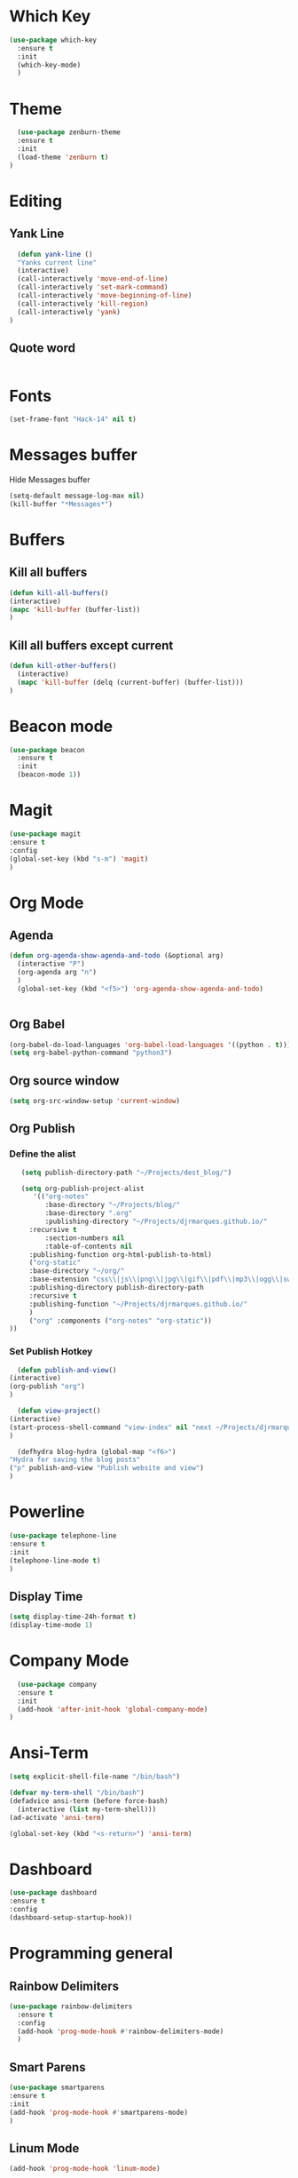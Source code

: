 * Which Key
#+BEGIN_SRC emacs-lisp
(use-package which-key
  :ensure t
  :init
  (which-key-mode)
  )
#+END_SRC

* Theme
  #+BEGIN_SRC emacs-lisp
  (use-package zenburn-theme
  :ensure t
  :init
  (load-theme 'zenburn t)
)

  #+END_SRC
  
* Editing
** Yank Line
  #+begin_src emacs-lisp
  (defun yank-line ()
  "Yanks current line"
  (interactive)
  (call-interactively 'move-end-of-line)
  (call-interactively 'set-mark-command)
  (call-interactively 'move-beginning-of-line)
  (call-interactively 'kill-region)
  (call-interactively 'yank)
)
  #+end_src
** Quote word
   #+begin_src emacs-lisp
   #+end_src

* Fonts
  #+BEGIN_SRC emacs-lisp
  (set-frame-font "Hack-14" nil t)
  #+END_SRC
* Messages buffer
  Hide Messages buffer
  #+BEGIN_SRC emacs-lisp
  (setq-default message-log-max nil)
  (kill-buffer "*Messages*")
  #+END_SRC
* Buffers
** Kill all buffers
#+BEGIN_SRC emacs-lisp
  (defun kill-all-buffers()
  (interactive)
  (mapc 'kill-buffer (buffer-list))
  )
#+END_SRC
** Kill all buffers except current
   #+BEGIN_SRC emacs-lisp
(defun kill-other-buffers() 
  (interactive)
  (mapc 'kill-buffer (delq (current-buffer) (buffer-list)))
)
   #+END_SRC
* Beacon mode
#+BEGIN_SRC emacs-lisp
  (use-package beacon
    :ensure t
    :init
    (beacon-mode 1))
#+END_SRC

* Magit
  #+BEGIN_SRC emacs-lisp
    (use-package magit
    :ensure t
    :config
    (global-set-key (kbd "s-m") 'magit)
    )
  #+END_SRC

* Org Mode
** Agenda
   #+BEGIN_SRC emacs-lisp
     (defun org-agenda-show-agenda-and-todo (&optional arg)
       (interactive "P")
       (org-agenda arg "n")
       )
       (global-set-key (kbd "<f5>") 'org-agenda-show-agenda-and-todo)
       

   #+END_SRC
** Org Babel
   #+BEGIN_SRC emacs-lisp
   (org-babel-do-load-languages 'org-babel-load-languages '((python . t)))
   (setq org-babel-python-command "python3")
   #+END_SRC

** Org source window
   #+BEGIN_SRC emacs-lisp
     (setq org-src-window-setup 'current-window)
   #+END_SRC
** Org Publish
*** Define the alist
   #+begin_src emacs-lisp
   (setq publish-directory-path "~/Projects/dest_blog/")
   
   (setq org-publish-project-alist
      '(("org-notes"
         :base-directory "~/Projects/blog/"
         :base-directory ".org"
         :publishing-directory "~/Projects/djrmarques.github.io/"
	 :recursive t
         :section-numbers nil
         :table-of-contents nil
	 :publishing-function org-html-publish-to-html)
	 ("org-static"
	 :base-directory "~/org/"
	 :base-extension "css\\|js\\|png\\|jpg\\|gif\\|pdf\\|mp3\\|ogg\\|swf"
	 :publishing-directory publish-directory-path
	 :recursive t
	 :publishing-function "~/Projects/djrmarques.github.io/"
	 )
	 ("org" :components ("org-notes" "org-static"))
))

   #+end_src
*** Set Publish Hotkey
    #+begin_src emacs-lisp
      (defun publish-and-view()
	(interactive)
	(org-publish "org")
	)

      (defun view-project()
	(interactive)
	(start-process-shell-command "view-index" nil "next ~/Projects/djrmarques.github.io/index.html")
	)

      (defhydra blog-hydra (global-map "<f6>")
	"Hydra for saving the blog posts"
	("p" publish-and-view "Publish website and view")
	)
    #+end_src
* Powerline 
  #+BEGIN_SRC emacs-lisp
      (use-package telephone-line
      :ensure t
      :init 
      (telephone-line-mode t)
      )
  #+END_SRC
** Display Time
   #+BEGIN_SRC emacs-lisp
   (setq display-time-24h-format t)
   (display-time-mode 1)
   #+END_SRC
* Company Mode
  #+BEGIN_SRC emacs-lisp
  (use-package company
  :ensure t
  :init 
  (add-hook 'after-init-hook 'global-company-mode)
)
  #+END_SRC
* Ansi-Term
  #+BEGIN_SRC emacs-lisp
    (setq explicit-shell-file-name "/bin/bash")
    
    (defvar my-term-shell "/bin/bash")
    (defadvice ansi-term (before force-bash)
      (interactive (list my-term-shell)))
    (ad-activate 'ansi-term)

    (global-set-key (kbd "<s-return>") 'ansi-term)
  #+END_SRC
* Dashboard
  #+BEGIN_SRC emacs-lisp
  (use-package dashboard
  :ensure t
  :config
  (dashboard-setup-startup-hook))
  #+END_SRC
* Programming general
** Rainbow Delimiters
  #+BEGIN_SRC emacs-lisp
    (use-package rainbow-delimiters
      :ensure t
      :config
      (add-hook 'prog-mode-hook #'rainbow-delimiters-mode)
      )

  #+END_SRC
** Smart Parens
   #+BEGIN_SRC emacs-lisp
   (use-package smartparens
   :ensure t
   :init
   (add-hook 'prog-mode-hook #'smartparens-mode)
   )
   #+END_SRC
** Linum Mode
   #+BEGIN_SRC emacs-lisp
     (add-hook 'prog-mode-hook 'linum-mode)
   #+END_SRC
** Flycheck
   #+BEGIN_SRC emacs-lisp
     (use-package flycheck
       :ensure t
       :init (global-flycheck-mode)
     )
   #+END_SRC
* Python
** Install Elpy
  #+BEGIN_SRC emacs-lisp
    (use-package elpy
	:ensure t
	:init
	(elpy-enable)
	:config
	(setenv "IPY_TEST_SIMPLE_PROMPT" "1")
	(setq python-shell-interpreter "ipython3"
	    python-shell-interpreter-args "-i")
	(setq elpy-rpc-python-command "python3")
    )
    
  #+END_SRC
** Variables
   #+BEGIN_SRC emacs-lisp
   (setq python-indent-offset 4)
   (setq indent-tabs-mode nil)
   #+END_SRC
** Jedi
   #+BEGIN_SRC emacs-lisp
     (use-package company-jedi
     :ensure t
     )
     (defun my/python-mode-hook ()
       (add-to-list 'company-backends 'company-jedi)
       )

     (add-hook 'python-mode-hook 'my/python-mode-hook)

   #+END_SRC
* Hydra
  #+BEGIN_SRC emacs-lisp
	  (use-package hydra
	  :ensure t
	  )


	(defun get-org-conf ()
	  (interactive)
	  (find-file org-config-file)
	  )
      
	(defun get-init ()
	  (interactive)
	  (find-file init-file)
	  )
      
	(defun get-stump ()
	  (interactive)
	  (find-file stumpwmconfig)
	  )
      

	(defhydra hydra-files (global-map "<f2>")
	  "Find Files"
	  ("c" get-org-conf "Find org conf")
	  ("i" get-init "Find org conf")
	  ("k" kill-all-buffers "Kill al buffers")
	  ("o" kill-other-buffers "Kill al buffers")
	  ("s" get-stump "Stump config")
    )

  #+END_SRC
* Ivy
** Install libraries
  #+BEGIN_SRC emacs-lisp
  (use-package swiper
  :ensure t
  )
  
  (use-package counsel
  :ensure t
  )

  (use-package ivy
  :ensure t
  :config
  (ivy-mode 1)
  (setq ivy-use-virtual-buffers t)
  (setq enable-recursive-minibuffers t)
  ;; enable this if you want `swiper' to use it
  ;; (setq search-default-mode #'char-fold-to-regexp)
  (global-set-key (kbd "C-s") 'swiper)
  (global-set-key (kbd "C-c C-r") 'ivy-resume)
  (global-set-key (kbd "M-x") 'counsel-M-x)
  (global-set-key (kbd "C-x C-f") 'counsel-find-file)
  (global-set-key (kbd "<f1> f") 'counsel-describe-function)
  (global-set-key (kbd "<f1> v") 'counsel-describe-variable)
  (global-set-key (kbd "<f1> l") 'counsel-find-library)
  (global-set-key (kbd "C-c g") 'counsel-git)
  (global-set-key (kbd "C-c j") 'counsel-git-grep)
  (global-set-key (kbd "C-c k") 'counsel-yank-pop)
  (global-set-key (kbd "C-x l") 'counsel-locate)
  (define-key minibuffer-local-map (kbd "C-r") 'counsel-minibuffer-history)
  )
  
  #+END_SRC
** Add advice to remeber the last used
   #+begin_src emacs-lisp
     (defun my-demo-function ()
       (setq last-counsel-M-x-command (caar command-history)))

     (advice-add #'counsel-M-x :after #'my-demo-function) 
   #+end_src
* Common Lisp
  #+BEGIN_SRC emacs-lisp
  (use-package sly
  :ensure t
  )
  #+END_SRC
* Manual search
  Function to search for manuals Eg
** Generic function
  #+begin_src emacs-lisp
    (defun search-index-manual(man-name)
    "Searches the index of a specific manual inserted as argument"
    (interactive)
    (info man-name)
    (call-interactively 'Info-index)
)
  #+end_src
  
** Bindings
  #+begin_src emacs-lisp
      (defun stumpwm-index-search()
      "Searches the StumpWM manual index"
      (interactive)
      (let ((word-to-yank (thing-at-point 'word)))
      (kill-new word-to-yank)
      (search-index-manual "StumpWM")
      )
    )
  #+end_src
* AMX
  #+begin_src emacs-lisp
  (use-package amx
  :ensure t
  :init
  (amx-mode))
  #+end_src





